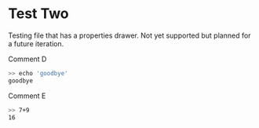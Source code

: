 * Test Two 
:PROPERTIES:
:points: 2
:stuff: this is cool
:END:

Testing file that has a properties drawer. Not yet supported but
planned for a future iteration.

Comment D

#+BEGIN_SRC sh
>> echo 'goodbye'
goodbye
#+END_SRC

Comment E
#+TESTY: myvar=1
#+TESTY: program='bc -iq'
#+TESTY: prompt='>>'
#+BEGIN_SRC sh
>> 7+9
16
#+END_SRC

